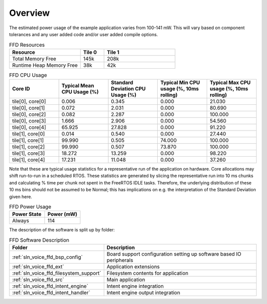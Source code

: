 .. _sln_voice_ffd_software_desc_overview:

********
Overview
********

The estimated power usage of the example application varies from 100-141 mW. This will vary based on component tolerances and any user added code and/or user added compile options.

.. list-table:: FFD Resources
   :widths: 30 10 30
   :header-rows: 1
   :align: left

   * - Resource
     - Tile 0
     - Tile 1
   * - Total Memory Free
     - 145k
     - 208k
   * - Runtime Heap Memory Free
     - 38k
     - 42k

.. list-table:: FFD CPU Usage
   :widths: 20 20 20 20 20
   :header-rows: 1
   :align: right

   * - Core ID
     - Typical Mean CPU Usage (%)
     - Standard Deviation CPU Usage (%)
     - Typical Min CPU usage (%, 10ms rolling)
     - Typical Max CPU usage (%, 10ms rolling)
   * - tile[0], core[0]
     - 0.006
     - 0.345
     - 0.000
     - 21.030
   * - tile[0], core[1]
     - 0.072
     - 2.031
     - 0.000
     - 80.690
   * - tile[0], core[2]
     - 0.082
     - 2.287
     - 0.000
     - 100.000
   * - tile[0], core[3]
     - 1.666
     - 2.906
     - 0.000
     - 54.560
   * - tile[0], core[4]
     - 65.925
     - 27.828
     - 0.000
     - 91.220
   * - tile[1], core[0]
     - 0.014
     - 0.540
     - 0.000
     - 27.440
   * - tile[1], core[1]
     - 99.990
     - 0.505
     - 74.000
     - 100.000
   * - tile[1], core[2]
     - 99.990
     - 0.507
     - 73.870
     - 100.000
   * - tile[1], core[3]
     - 18.272
     - 13.259
     - 0.000
     - 98.220
   * - tile[1], core[4]
     - 17.231
     - 11.048
     - 0.000
     - 37.260

Note that these are typical usage statistics for a representative run of the application on hardware. Core allocations may shift run-to-run in a scheduled RTOS.
These statistics are generated by slicing the representative run into 10 ms chunks and calculating % time per chunk not spent in the FreeRTOS IDLE tasks. 
Therefore, the underlying distribution of these 10 ms bins should not be assumed to be Normal; this has implications on e.g. the interpretation of the Standard Deviation given here.

.. list-table:: FFD Power Usage
   :widths: 30 30
   :header-rows: 1
   :align: left

   * - Power State
     - Power (mW)
   * - Always
     - 114

The description of the software is split up by folder:

.. list-table:: FFD Software Description
   :widths: 40 120
   :header-rows: 1
   :align: left

   * - Folder
     - Description
   * - :ref:`sln_voice_ffd_bsp_config`
     - Board support configuration setting up software based IO peripherals
   * - :ref:`sln_voice_ffd_ext`
     - Application extensions
   * - :ref:`sln_voice_ffd_filesystem_support`
     - Filesystem contents for application
   * - :ref:`sln_voice_ffd_src`
     - Main application
   * - :ref:`sln_voice_ffd_intent_engine`
     - Intent engine integration
   * - :ref:`sln_voice_ffd_intent_handler`
     - Intent engine output integration
